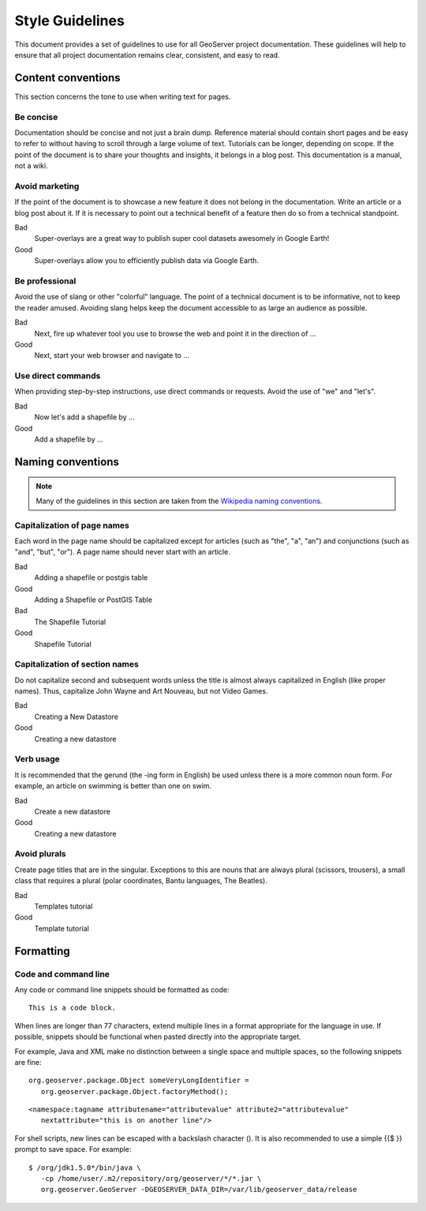 .. _style_guidelines:

Style Guidelines
================

This document provides a set of guidelines to use for all GeoServer project documentation. These guidelines will help to ensure that all project documentation remains clear, consistent, and easy to read.

Content conventions
-------------------

This section concerns the tone to use when writing text for pages. 

Be concise
``````````

Documentation should be concise and not just a brain dump. Reference material should contain short pages and be easy to refer to without having to scroll through a large volume of text.  Tutorials can be longer, depending on scope.  If the point of the document is to share your thoughts and insights, it belongs in a blog post.  This documentation is a manual, not a wiki.

Avoid marketing
```````````````

If the point of the document is to showcase a new feature it does not belong in the documentation. Write an article or a blog post about it. If it is necessary to point out a technical benefit of a feature then do so from a technical standpoint.

Bad
   Super-overlays are a great way to publish super cool datasets awesomely in Google Earth!
Good
   Super-overlays allow you to efficiently publish data via Google Earth.

Be professional
```````````````

Avoid the use of slang or other "colorful" language. The point of a technical document is to be informative, not to keep the reader amused.  Avoiding slang helps keep the document accessible to as large an audience as possible.


Bad
   Next, fire up whatever tool you use to browse the web and point it in the direction of ...
Good
   Next, start your web browser and navigate to ...

Use direct commands
```````````````````

When providing step-by-step instructions, use direct commands or requests. Avoid the use of "we" and "let's".

Bad
   Now let's add a shapefile by ...
Good
   Add a shapefile by ...


Naming conventions
------------------

.. note:: Many of the guidelines in this section are taken from the `Wikipedia naming conventions <http://en.wikipedia.org/wiki/Wikipedia:Naming_conventions>`_.

Capitalization of page names
````````````````````````````

Each word in the page name should be capitalized except for articles (such as "the", "a", "an") and conjunctions (such as "and", "but", "or"). A page name should never start with an article.

Bad
   Adding a shapefile or postgis table
Good
   Adding a Shapefile or PostGIS Table

Bad
   The Shapefile Tutorial
Good
   Shapefile Tutorial

Capitalization of section names
```````````````````````````````

Do not capitalize second and subsequent words unless the title is almost always capitalized in English (like proper names). Thus, capitalize John Wayne and Art Nouveau, but not Video Games.

Bad
   Creating a New Datastore
Good
   Creating a new datastore

Verb usage
``````````

It is recommended that the gerund (the -ing form in English) be used unless there is a more common noun form. For example, an article on swimming is better than one on swim.

Bad
   Create a new datastore
Good
   Creating a new datastore

Avoid plurals
`````````````

Create page titles that are in the singular.  Exceptions to this are nouns that are always plural (scissors, trousers), a small class that requires a plural (polar coordinates, Bantu languages, The Beatles).

Bad
   Templates tutorial
Good
   Template tutorial

Formatting
----------

Code and command line
`````````````````````

Any code or command line snippets should be formatted as code::

   This is a code block.

When lines are longer than 77 characters, extend multiple lines in a format appropriate for the language in use.  If possible, snippets should be functional when pasted directly into the appropriate target.  

For example, Java and XML make no distinction between a single space and multiple spaces, so the following snippets are fine::

   org.geoserver.package.Object someVeryLongIdentifier =
      org.geoserver.package.Object.factoryMethod();

::

   <namespace:tagname attributename="attributevalue" attribute2="attributevalue"
      nextattribute="this is on another line"/>

For shell scripts, new lines can be escaped with a backslash character (\). It is also recommended to use a simple {{$ }} prompt to save space. For example::

   $ /org/jdk1.5.0*/bin/java \
      -cp /home/user/.m2/repository/org/geoserver/*/*.jar \
      org.geoserver.GeoServer -DGEOSERVER_DATA_DIR=/var/lib/geoserver_data/release
